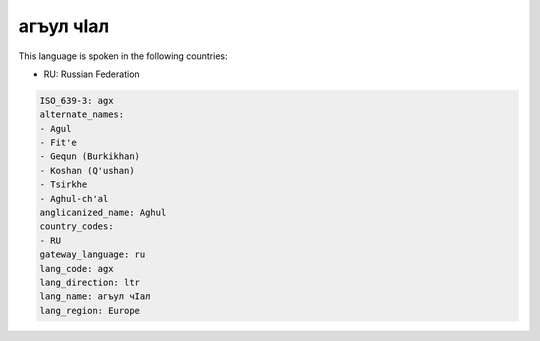 .. _agx:

агъул чӀал
===================

This language is spoken in the following countries:

* RU: Russian Federation

.. code-block:: yaml

    ISO_639-3: agx
    alternate_names:
    - Agul
    - Fit'e
    - Gequn (Burkikhan)
    - Koshan (Q'ushan)
    - Tsirkhe
    - Aghul-ch'al
    anglicanized_name: Aghul
    country_codes:
    - RU
    gateway_language: ru
    lang_code: agx
    lang_direction: ltr
    lang_name: агъул чӀал
    lang_region: Europe
    
